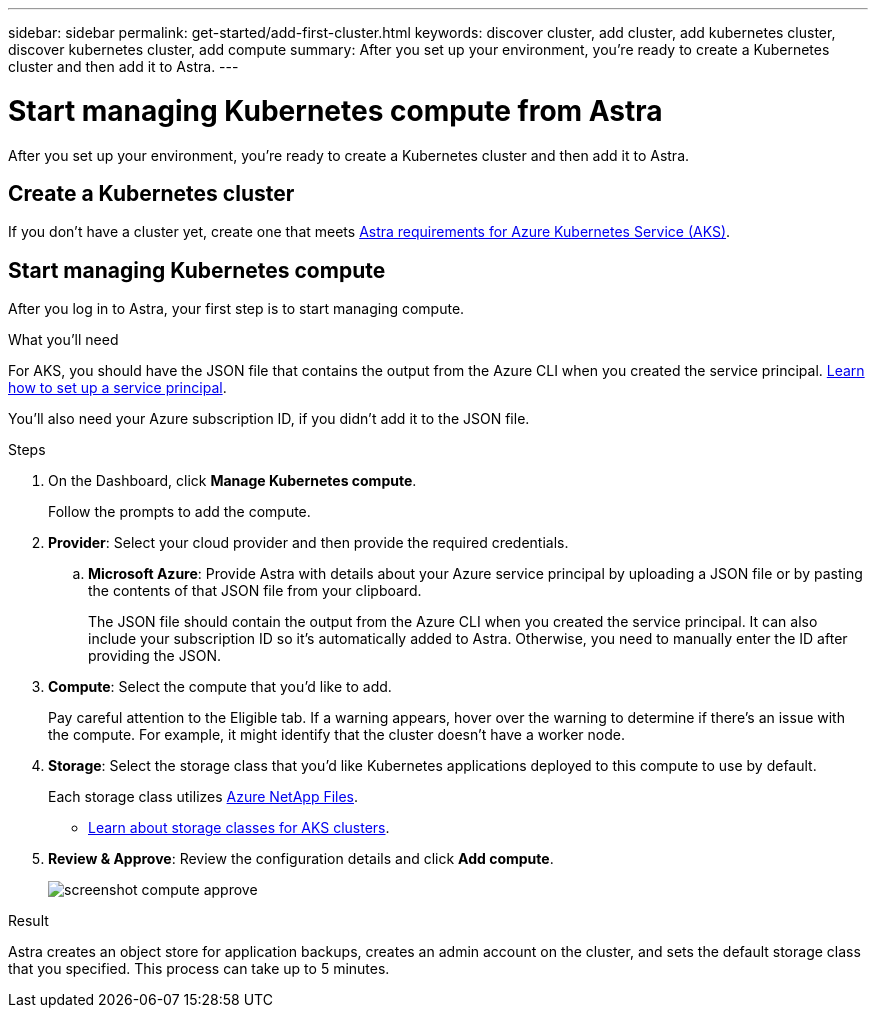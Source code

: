 ---
sidebar: sidebar
permalink: get-started/add-first-cluster.html
keywords: discover cluster, add cluster, add kubernetes cluster, discover kubernetes cluster, add compute
summary: After you set up your environment, you're ready to create a Kubernetes cluster and then add it to Astra.
---

= Start managing Kubernetes compute from Astra
:hardbreaks:
:icons: font
:imagesdir: ../media/get-started/

[.lead]
After you set up your environment, you're ready to create a Kubernetes cluster and then add it to Astra.

== Create a Kubernetes cluster

If you don't have a cluster yet, create one that meets link:set-up-microsoft-azure.html#aks-cluster-requirements[Astra requirements for Azure Kubernetes Service (AKS)].

== Start managing Kubernetes compute

After you log in to Astra, your first step is to start managing compute.

.What you'll need

For AKS, you should have the JSON file that contains the output from the Azure CLI when you created the service principal. link:../get-started/set-up-microsoft-azure.html#create-an-azure-service-principal-2[Learn how to set up a service principal].

You'll also need your Azure subscription ID, if you didn't add it to the JSON file.

.Steps

. On the Dashboard, click *Manage Kubernetes compute*.
+
Follow the prompts to add the compute.

. *Provider*: Select your cloud provider and then provide the required credentials.

.. *Microsoft Azure*: Provide Astra with details about your Azure service principal by uploading a JSON file or by pasting the contents of that JSON file from your clipboard.
+
The JSON file should contain the output from the Azure CLI when you created the service principal. It can also include your subscription ID so it's automatically added to Astra. Otherwise, you need to manually enter the ID after providing the JSON.

. *Compute*: Select the compute that you'd like to add.
+
Pay careful attention to the Eligible tab. If a warning appears, hover over the warning to determine if there's an issue with the compute. For example, it might identify that the cluster doesn't have a worker node.

. *Storage*: Select the storage class that you'd like Kubernetes applications deployed to this compute to use by default.
+
Each storage class utilizes https://azure.microsoft.com/services/netapp[Azure NetApp Files^].
+
* link:../learn/azure-storage.html[Learn about storage classes for AKS clusters].

. *Review & Approve*: Review the configuration details and click *Add compute*.
+
image:screenshot-compute-approve.gif[]

.Result

Astra creates an object store for application backups, creates an admin account on the cluster, and sets the default storage class that you specified. This process can take up to 5 minutes.
